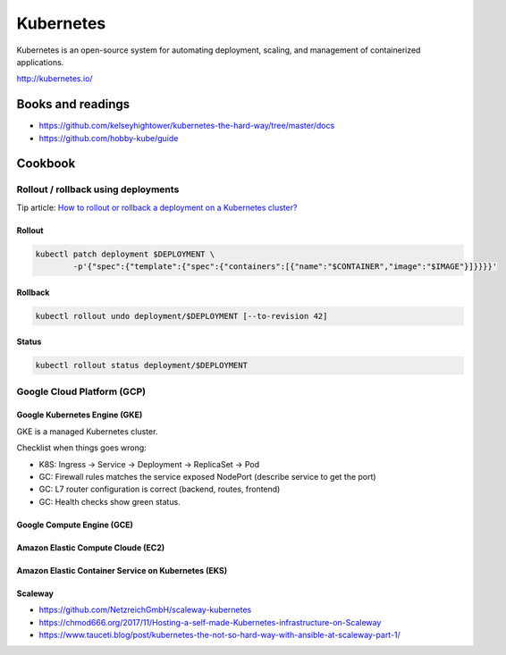 Kubernetes
==========

Kubernetes is an open-source system for automating deployment, scaling, and management of containerized applications.

http://kubernetes.io/

Books and readings
::::::::::::::::::

* https://github.com/kelseyhightower/kubernetes-the-hard-way/tree/master/docs
* https://github.com/hobby-kube/guide

Cookbook
::::::::

Rollout / rollback using deployments
------------------------------------

Tip article: `How to rollout or rollback a deployment on a Kubernetes cluster? </blog/en/tips/2016/08/27/rollout-rollback-kubernetes-deployment.html>`_

Rollout
.......

.. code-block:: shell

    kubectl patch deployment $DEPLOYMENT \
            -p'{"spec":{"template":{"spec":{"containers":[{"name":"$CONTAINER","image":"$IMAGE"}]}}}}'

Rollback
........

.. code-block:: shell

    kubectl rollout undo deployment/$DEPLOYMENT [--to-revision 42]

Status
......

.. code-block:: shell

    kubectl rollout status deployment/$DEPLOYMENT

Google Cloud Platform (GCP)
---------------------------

Google Kubernetes Engine (GKE)
..............................

GKE is a managed Kubernetes cluster.

Checklist when things goes wrong:

* K8S: Ingress -> Service -> Deployment -> ReplicaSet -> Pod
* GC: Firewall rules matches the service exposed NodePort (describe service to get the port)
* GC: L7 router configuration is correct (backend, routes, frontend)
* GC: Health checks show green status.

Google Compute Engine (GCE)
...........................

Amazon Elastic Compute Cloude (EC2)
...................................

Amazon Elastic Container Service on Kubernetes (EKS)
....................................................

Scaleway
........

* https://github.com/NetzreichGmbH/scaleway-kubernetes
* https://chmod666.org/2017/11/Hosting-a-self-made-Kubernetes-infrastructure-on-Scaleway
* https://www.tauceti.blog/post/kubernetes-the-not-so-hard-way-with-ansible-at-scaleway-part-1/



